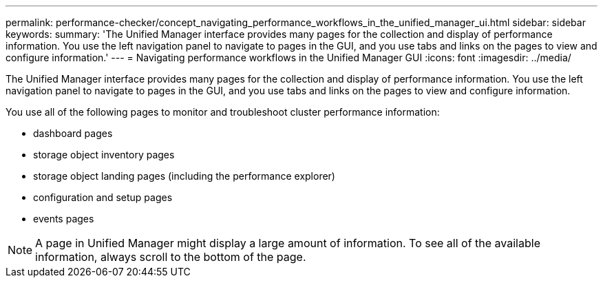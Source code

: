 ---
permalink: performance-checker/concept_navigating_performance_workflows_in_the_unified_manager_ui.html
sidebar: sidebar
keywords: 
summary: 'The Unified Manager interface provides many pages for the collection and display of performance information. You use the left navigation panel to navigate to pages in the GUI, and you use tabs and links on the pages to view and configure information.'
---
= Navigating performance workflows in the Unified Manager GUI
:icons: font
:imagesdir: ../media/

[.lead]
The Unified Manager interface provides many pages for the collection and display of performance information. You use the left navigation panel to navigate to pages in the GUI, and you use tabs and links on the pages to view and configure information.

You use all of the following pages to monitor and troubleshoot cluster performance information:

* dashboard pages
* storage object inventory pages
* storage object landing pages (including the performance explorer)
* configuration and setup pages
* events pages

[NOTE]
====
A page in Unified Manager might display a large amount of information. To see all of the available information, always scroll to the bottom of the page.
====

